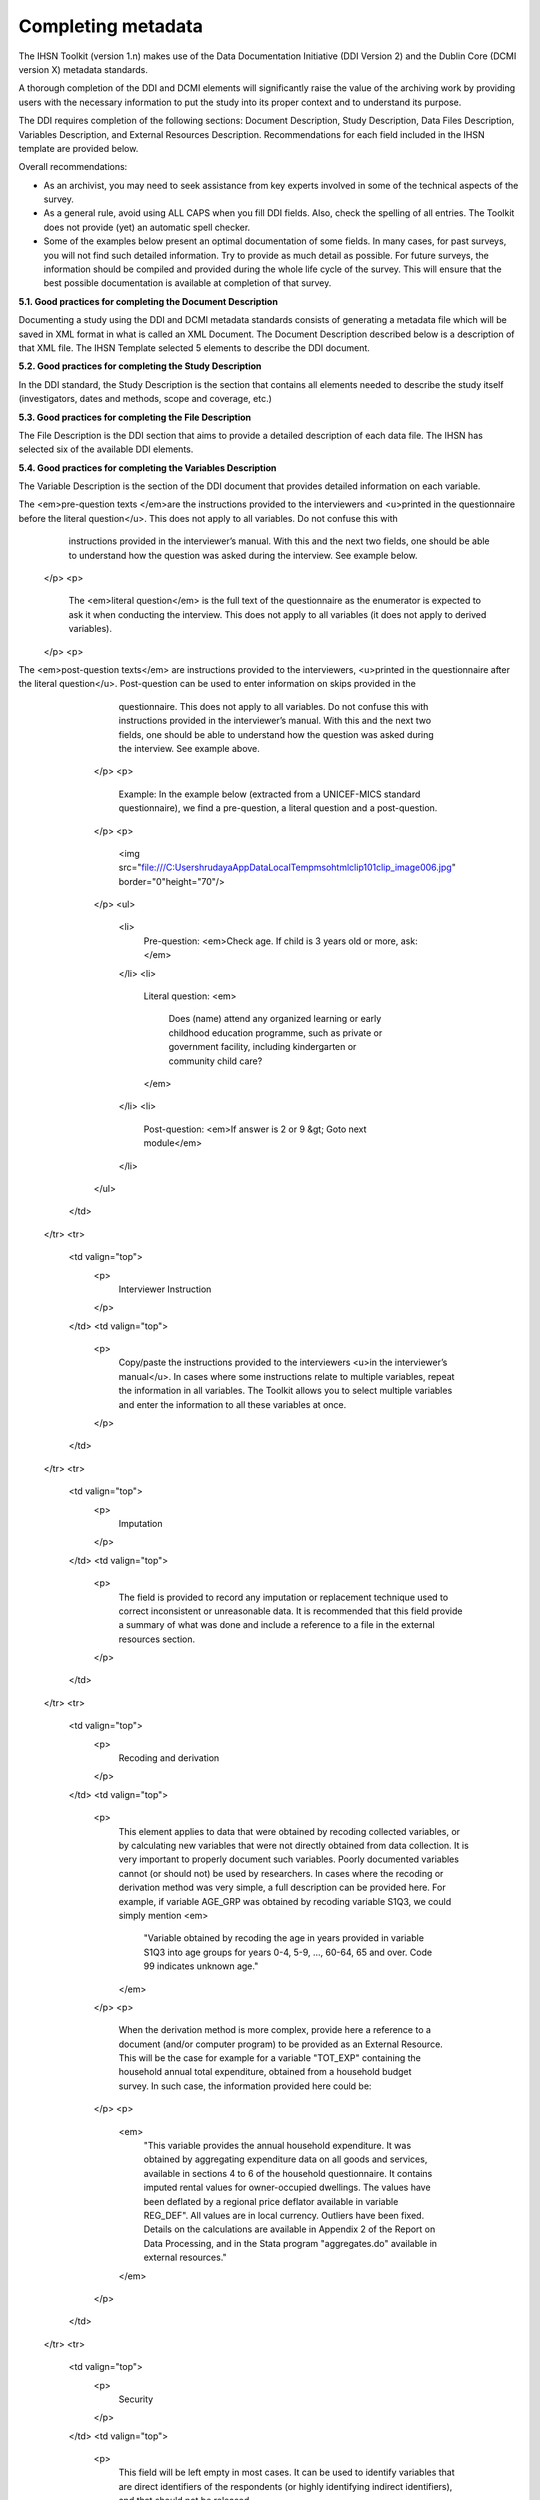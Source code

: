 ================
Completing metadata
================

The IHSN Toolkit (version 1.n) makes use of the Data Documentation Initiative (DDI Version 2) and the Dublin Core (DCMI version X) metadata standards. 

A thorough completion of the DDI and DCMI elements will significantly raise the value of the archiving work by providing users with the necessary information to put the study into its proper context and to understand its purpose. 

The DDI requires completion of the following sections: Document Description, Study Description, Data Files Description, Variables Description, and External Resources Description. Recommendations for each field included in the IHSN template are provided below. 

.. image:: images/recommend.png

Overall recommendations:

*	As an archivist, you may need to seek assistance from key experts involved in some of the technical aspects of the survey. 
*	As a general rule, avoid using ALL CAPS when you fill DDI fields. Also, check the spelling of all entries. The Toolkit does not provide (yet) an automatic spell checker.
*	Some of the examples below present an optimal documentation of some fields. In many cases, for past surveys, you will not find such detailed information. Try to provide as much detail as possible. For future surveys, the information should be compiled and provided during the whole life cycle of the survey. This will ensure that the best possible documentation is available at completion of that survey.

**5.1.	Good practices for completing the Document Description**

Documenting a study using the DDI and DCMI metadata standards consists of generating a metadata file which will be saved in XML format in what is called an XML Document. The Document Description described below is a description of that XML file. The IHSN Template selected 5 elements to describe the DDI document.


.. raw:: html
	

	<table border="1" cellpadding="0" cellspacing="0">
	    <tbody>
		<tr>
		    <td valign="top">
			<p>
			    Study Title
			</p>
		    </td>
		    <td valign="top">
			<p>
			    The title is the official name of the survey as it is stated on the questionnaire or as it appears in the design documents. The following
			    items should be noted:
			</p>
			<ul>
			<li>Include the reference year(s) of the survey in the title.</li>
			<li>Do not include the abbreviation of the survey name in the title.</li>
			<li>As the survey title is a proper noun, the first letter of each word should be capitalized (except for prepositions or other conjunctions).</li>
			<li>Including the country name in the title is optional.</li>
			</ul>
			<p>
			    Examples: <em> National Household Budget Survey 2002-2003</em>
			</p>
			<p>
			    <em> Popstan Multiple Indicator Cluster Survey 2002</em>
			</p>
		    </td>
		</tr>
		<tr>
		    <td valign="top">
			<p>
			    Metadata Producer
			</p>
		    </td>
		    <td valign="top">
			<p>
			    Name of the person(s) or organization(s) who documented the dataset. Use the "role" attribute to distinguish different stages of involvement in the production process.
			</p>
			<p>
			    Example:
			</p>


			
			<table border="1" cellpadding="0" cellspacing="0">
			    <tbody>
			        <tr>
			            <td valign="top">
			                <p>
			                    <em>Name</em>
			                </p>
			            </td>
			            <td valign="top">
			                <p>
			                    <em>Role</em>
			                </p>
			            </td>
			        </tr>
			        <tr>
			            <td valign="top">
			                <p>
			                    <em>National Statistics Office (NSO)</em>
			                </p>
			            </td>
			            <td valign="top">
			                <p>
			                    <em>Documentation of the study</em>
			                </p>
			            </td>
			        </tr>
			        <tr>
			            <td valign="top">
			                <p>
			                    <em>International Household Survey Network (IHSN) </em>
			                </p>
			            </td>
			            <td valign="top">
			                <p>
			                    <em>Review of the metadata</em>
			                </p>
			            </td>
			        </tr>
			    </tbody>
			</table>
		    </td>
		</tr>
		<tr>
		    <td valign="top">
			<p>
			    Date of Production
			</p>
		    </td>
		    <td valign="top">
			<p>
			    This is the date (in ISO format YYYY-MM-DD) the DDI document was produced (not distributed or archived). This date will be automatically imputed when you save the file.
			</p>
		    </td>
		</tr>
		<tr>
		    <td valign="top">
			<p>
			    DDI Document Version
			</p>
		    </td>
		    <td valign="top">
			<p>
			    Documenting a dataset is not a trivial exercise. Producing "perfect" metadata is probably impossible. It may therefore happen that, having
			    identified errors in a DDI document or having received suggestions for improvement, you decide to modify the Document even after a first
			    version has been disseminated. This element is used to identify and describe the current version of the document. It is good practice to
			    provide a version number (and date), and information on what distinguishes this version from the previous one(s) if relevant.
			</p>
			<p>
			    Example:
			</p>
			<p>
			    <em>Version 1.1 (July 2006). This version is identical to version 1.0, except for the section on Data Appraisal which was updated.</em>
			</p>
		    </td>
		</tr>
		<tr>
		    <td valign="top">
			<p>
			    DDI Document ID Number
			</p>
		    </td>
		    <td valign="top">
			<p>
			    The ID number of a DDI document is a unique number that is used to identify this DDI file. Define and use a consistent scheme to use. Such
			    an ID could be constructed as follows: DDI-country-producer-survey-year where
			</p>
			<ul>
			<li><em>country</em> is the 3-letter ISO country abbreviation</li>
			<li><em>producer</em> is the abbreviation of the producing agency</li>
			<li><em>survey</em> is the survey abbreviation</li>
			<li><em>year</em> is the reference year (or the year the survey started)</li>
			<li>DDI document version number</li>
			<ul>
			<p>
			    Example:
			</p>
			<p>
			    <em>
			        The DDI file related to the Demographic and Health Survey documented by staff from the Uganda Bureau of Statistics in 2005 would have the following ID:
			    </em>
			</p>
			<p>
			    <em>DDI-UGA-UBOS-DHS-2005-v01. </em>
			    <em>If the same survey is documented by a staff from the IHSN, this would be DDI-UGA-IHSN-DHS-205-v01.</em>
			</p>
		    </td>
		</tr>
	    </tbody>
	</table>	



**5.2.	Good practices for completing the Study Description**

In the DDI standard, the Study Description is the section that contains all elements needed to describe the study itself (investigators, dates and methods, scope and coverage, etc.) 

.. raw:: html

		<table border="1" cellpadding="0" cellspacing="0">
		<tbody>
        <tr>
            <td colspan="2" valign="top">
                <p>
                    <strong>Identification</strong>
                </p>
            </td>
        </tr>
        <tr>
            <td valign="top">
                <p>
                    Title
                </p>
            </td>
            <td valign="top">
                <p>
                    The title is the official name of the survey as it is stated on the questionnaire or as it appears in the design documents. The following
                    items should be noted:
                </p>
                <ul>
                    <li>Include the reference year(s) of the survey in the title.</li>
					<li>Do not include the abbreviation of the survey name in the title.</li>
					<li>As the survey title is a proper noun, the first letter of each word should be capitalized (except for prepositions or other conjunctions).</li>
					<li>Including the country name in the title is optional.</li>
                </ul>
                <p>
                    The title will in most cases be identical to the Document Title (see above).
                </p>
                <p>
                    Examples: <em>National Household Budget Survey 2002-2003</em>
                </p>
                <p>
                    <em> Popstan Multiple Indicator Cluster Survey 2002</em>
                </p>
            </td>
        </tr>
        <tr>
            <td valign="top">
                <p>
                    Subtitle
                </p>
            </td>
            <td valign="top">
                <p>
                    Subtitle is optional and rarely used. A subtitle can be used to add information usually associated with a sequential qualifier for a
                    survey.
                </p>
                <p>
                    <em>Example: Title: Welfare Monitoring Survey 2007</em>
                </p>
                <p>
                    <em> Subtitle: Fifth round</em>
                </p>
            </td>
        </tr>
        <tr>
            <td valign="top">
                <p>
                    Abbreviation
                </p>
            </td>
            <td valign="top">
                <p>
                    The abbreviation of a survey is usually the first letter of each word of the titled survey. The survey reference year(s) may be included.
                </p>
                <p>
                    Examples:
                </p>
                <ul>
                    <li>
                        <em>DHS 2000 for "Demographic and Health Survey 2005"</em>
                    </li>
                    <li>
                        <em>HIES 2002-2003 for "Household Income and Expenditure Survey 2003"</em>
                    </li>
                </ul>
            </td>
        </tr>
        <tr>
            <td valign="top">
                <p>
                    Study type
                </p>
            </td>
            <td valign="top">
                <p>
                    The study type or <em>survey type</em> is the broad category defining the survey. This item has a controlled vocabulary (you may customize
                    the IHSN template to adjust this controlled vocabulary if needed).
                </p>
            </td>
        </tr>
        <tr>
            <td valign="top">
                <p>
                    Series information
                </p>
            </td>
            <td valign="top">
                <p>
                    A survey may be repeated at regular intervals (such as an annual labour force survey), or be part of an international survey program (such
                    as the MICS, CWIQ, DHS, LSMS and others). The Series information is a description of this "collection" of surveys. A brief description of
                    the characteristics of the survey, including when it started, how many rounds were already implemented, and who is in charge would be
                    provided here. If the survey does not belong to a series, leave this field empty.
                </p>
                <p>
                    <em> </em>
                </p>
                <p>
                    Example:
                </p>
                <p>
                    <em>
                        The Multiple Indicator Cluster Survey, Round 3 (MICS3) is the third round of MICS surveys, previously conducted around 1995 (MICS1) and
                        2000 (MICS2). MICS surveys are designed by UNICEF, and implemented by national agencies in participating countries. MICS was designed
                        to monitor various indicators identified at the World Summit for Children and the Millennium Development Goals.
                        <br/>
                        Many questions and indicators in MICS3 are consistent and compatible with the prior round of MICS (MICS2) but less so with MICS1,
                        although there have been a number of changes in definition of indicators between rounds.
                    </em>
                </p>
                <p>
                    <em>Round 1 covered X countries, round 2 covered Y countries, and Round Z covered N countries. </em>
                </p>
            </td>
        </tr>
        <tr>
            <td valign="top">
                <p>
                    Translated title
                </p>
            </td>
            <td valign="top">
                <p>
                    In countries with more than one official language, a translation of the title may be provided. Likewise, the translated title may simply be
                    a translation into English from a country’s own language. Special characters should be properly displayed (such as accents and other stress
                    marks or different alphabets).
                </p>
            </td>
        </tr>
        <tr>
            <td valign="top">
                <p>
                    ID Number
                </p>
                <p>
                    <em> </em>
                </p>
            </td>
            <td valign="top">
                <p>
                    The ID number of a dataset is a unique number that is used to identify a particular survey. Define and use a consistent scheme to use. Such
                    an ID could be constructed as follows: country-producer-survey-year-version where
                </p>
                <ul>
                    <li><em>country</em> is the 3-letter ISO country abbreviation</li>
					<li><em>producer</em> is the abbreviation of the producing agency</li>
					<li><em>survey</em> is the survey abbreviation</li>
					<li><em>year</em> is the reference year (or the year the survey started)</li>
					<li><em>version</em> is the number dataset version number (see Version Description below)</li>
                </ul>
                <p>
                    Example:
                </p>
                <p>
                    <em>The Demographic and Health Survey implemented by the Uganda Bureau of Statistics in 2005 could have the following ID: </em>
                </p>
                <p>
                    <em>UGA-UBOS-DHS-2005-v01. </em>
                </p>
            </td>
        </tr>
        <tr>
            <td colspan="2" valign="top">
                <p>
                    <strong>Version</strong>
                </p>
            </td>
        </tr>
        <tr>
            <td valign="top">
                <p>
                    Description
                </p>
            </td>
            <td valign="top">
                <p>
                    The version description should contain a version number followed by a version label. The version number should follow a standard convention
                    to be adopted by the institute. We recommend that larger series be defined by a number to the left of a decimal and iterations of the same
                    series by a sequential number that identifies the release. Larger series will typically include (0) the raw, unedited dataset; (1) the
                    edited dataset, non anonymized, for internal use at the data producing agency; and (2) the edited dataset, prepared for dissemination to
                    secondary users (possibly anonymized).
                </p>
                <p>
                    Examples:
                </p>
                <ul>
                    <li>
                        <em>v0.1: Basic raw data, obtained from data entry (before editing).</em>
                    </li>
                    <li>
                        <em>v1.2: Edited data, second version, for internal use only.</em>
                    </li>
                    <li>
                        <em>v2.1: Edited, anonymous dataset for public distribution.</em>
                    </li>
                </ul>
                <p>
                    A brief description of the version should follow the numerical identification.
                </p>
            </td>
        </tr>
        <tr>
            <td valign="top">
                <p>
                    Production date
                </p>
            </td>
            <td valign="top">
                <p>
                    This is the date in ISO format (yyyy-mm-dd) of actual and final production of the data. Production dates of all versions should be
                    carefully tracked. Provide at least the month and year. Use the calendar icon in the Metadata editor to assure that the date selected is in
                    compliance with the ISO format.
                </p>
            </td>
        </tr>
        <tr>
            <td valign="top">
                <p>
                    Notes
                </p>
            </td>
            <td valign="top">
                <p>
                    Version notes should provide a brief report on the changes made through the versioning process. The note should indicate how this version
                    differs from other versions of the same dataset.
                </p>
            </td>
        </tr>
        <tr>
            <td colspan="2" valign="top">
                <p>
                    <strong>Overview</strong>
                </p>
            </td>
        </tr>
        <tr>
            <td valign="top">
                <p>
                    Abstract
                </p>
            </td>
            <td valign="top">
                <p>
                    The abstract should provide a clear summary of the purposes, objectives and content of the survey. It should be written by a researcher or
                    survey statistician aware of the survey.
                </p>
            </td>
        </tr>
        <tr>
            <td valign="top">
                <p>
                    Kind of data
                </p>
            </td>
            <td valign="top">
                <p>
                    This field is a broad classification of the data and it is associated with a drop down box providing controlled vocabulary. That controlled
                    vocabulary includes 9 items but is not limited to them.
                </p>
            </td>
        </tr>
        <tr>
            <td valign="top">
                <p>
                    Unit of analysis
                </p>
            </td>
            <td valign="top">
                <p>
                    A survey could have various units of analysis. These are fairly standard and are usually:
                </p>
                <ul>
                    <li>Household (household survey, census)</li>
					<li>Person (household survey, census)</li>
					<li>Enterprise (enterprise survey)</li>
					<li>Commodity (household survey, price survey)</li>
					<li>Plots of land (agricultural survey)</li>
                </ul>
            </td>
        </tr>
        <tr>
            <td colspan="2" valign="top">
                <p>
                    <strong>Scope</strong>
                </p>
            </td>
        </tr>
        <tr>
            <td valign="top">
                <p>
                    Description of scope
                </p>
            </td>
            <td valign="top">
                <p>
                    The scope is a description of the themes covered by the survey. It can be viewed as a summary of the modules that are included in the
                    questionnaire. The scope does not deal with geographic coverage.
                </p>
                <p>
                    Example:
                </p>
                <p>
                    <em>The scope of the Multiple Indicator Cluster Survey includes:</em>
                </p>
                <ul>
                    <li>
                        <em>
                            HOUSEHOLD: Household characteristics, household listing, orphaned and vulnerable children, education, child labour, water and
                            sanitation, household use of insecticide treated mosquito nets, and salt iodization, with optional modules for child discipline,
                            child disability, maternal mortality and security of tenure and durability of housing.
                        </em>
                    </li>
                    <li>
                        <em>
                            WOMEN: Women's characteristics, child mortality, tetanus toxoid, maternal and newborn health, marriage, polygyny, female genital
                            cutting, contraception, and HIV/AIDS knowledge, with optional modules for unmet need, domestic violence, and sexual behavior.
                        </em>
                    </li>
                    <li>
                        <em>
                            CHILDREN: Children's characteristics, birth registration and early learning, vitamin A, breastfeeding, care of illness, malaria,
                            immunization, and anthropometry, with an optional module for child development.
                        </em>
                    </li>
                </ul>
            </td>
        </tr>
        <tr>
            <td valign="top">
                <p>
                    Topic classifications
                </p>
            </td>
            <td valign="top">
                <p>
                    A topic classification facilitates referencing and searches in electronic survey catalogs. Topics should be selected from a standard
                    thesaurus, preferably an international, multilingual thesaurus. The IHSN recommends the use of the thesaurus used by the Council of
                    European Social Science Data Archives (CESSDA). The CESSDA thesaurus has been introduced as a controlled vocabulary in the IHSN Study
                    Template version 1.3 (available at <a href="http://www.surveynetwork.org/toolkit">www.surveynetwork.org/toolkit</a>).
                </p>
            </td>
        </tr>
        <tr>
            <td valign="top">
                <p>
                    Keywords
                </p>
                <p>
                    <em> </em>
                </p>
            </td>
            <td valign="top">
                <p>
                    Keywords summarize the content or subject matter of the survey. As topic classifications, these are used to facilitate referencing and
                    searches in electronic survey catalogs. Keywords should be selected from a standard thesaurus, preferably an international, multilingual
                    thesaurus. Entering a list of keywords is tedious. This option is provided for advanced users only.
                </p>
            </td>
        </tr>
        <tr>
            <td colspan="2" valign="top">
                <p>
                    <strong>Coverage</strong>
                </p>
            </td>
        </tr>
        <tr>
            <td valign="top">
                <p>
                    Country
                </p>
                <p>
                    <em> </em>
                </p>
            </td>
            <td valign="top">
                <p>
                    Enter the country name, even in cases where the survey did not cover the entire country. In the field "Abbreviation", we recommend that you
                    enter the 3-letter ISO code of the country. If the dataset you document covers more than one country, enter all in separate rows.
                </p>
            </td>
        </tr>
        <tr>
            <td valign="top">
                <p>
                    Geographic coverage
                </p>
            </td>
            <td valign="top">
                <p>
                    This filed aims at describing at what geographic level the data are representative. Typical entries will be "National coverage", "Urban (or rural) areas only", "state of...", "Capital city" etc.
                </p>
                <p>
                    Note that we do not describe here where the data was collected. For example, as sample survey could be declared as "national coverage" even
                    in cases where some districts where not included in the sample, as long as the sampling strategy was such that the representativity is
                    national.
                </p>
            </td>
        </tr>
        <tr>
            <td valign="top">
                <p>
                    Universe
                </p>
            </td>
            <td valign="top">
                <p>
                    We are interested here in the survey universe (not the universe of particular sections of the questionnaires or variables), i.e. in the
                    identification of the population of interest in the survey. The universe will rarely be the entire population of the country. Sample
                    household surveys, for example, usually do not cover homeless, nomads, diplomats, community households. Population censuses do not cover
                    diplomats. Try to provide the most detailed information possible on the population covered by the survey/census.
                </p>
                <p>
                    Example:
                </p>
                <p>
                    <em>
                        The survey covered all de jure household members (usual residents), all women aged 15-49 years resident in the household, and all
                        children aged 0-4 years (under age 5) resident in the household.
                    </em>
                </p>
            </td>
        </tr>
		</tbody>
		</table>


.. raw:: html
		
		<table border="1" cellpadding="0" cellspacing="0">
    	<tbody>
        <tr>
            <td colspan="2" valign="top">
                <p>
                    <strong>Producers and Sponsors</strong>
                </p>
            </td>
        </tr>
        <tr>
            <td valign="top">
                <p>
                    Primary investigator
                </p>
            </td>
            <td valign="top">
                <p>
                    The primary investigator will in most cases be an institution, but could also be an individual in the case of small-scale academic surveys.
                    The two fields to be completed are the Name and the Affiliation fields. Generally, in a survey, the Primary Investigator will be the
                    institution implementing the survey. If various institutions have been equally involved as main investigators, then all should be
                    mentioned. This only includes the agencies responsible for the implementation of the survey, not its funding or technical assistance. The
                    order in which they are listed is discretionary. It can be alphabetic or by significance of contribution. Individual persons can also be
                    mentioned. If persons are mentioned use the appropriate format of Surname, First name.
                </p>
            </td>
        </tr>
        <tr>
            <td valign="top">
                <p>
                    Other producers
                </p>
            </td>
            <td valign="top">
                <p>
                    This field is provided to list other interested parties and persons that have played a significant but not the leading technical role in
                    implementing and producing the data. The specific fields to be competed are: Name of the organization, Abbreviation, Affiliation and Role.
                    If any of the fields are not applicable these can be left blank. The abbreviations should be the official abbreviation of the organization.
                    The role should be a short and succinct phrase or description on the specific assistance provided by the organization in order to produce
                    the data. The roles should be standard vocabulary such as:
                </p>
                <ul>
                    <li>[Technical assistance in] questionnaire design</li>
                <li>[Technical assistance in] sampling methodology / selection</li>
                <li>[Technical assistance in] data collection</li>
                <li>[Technical assistance in] data processing</li>
                <li>[Technical assistance in] data analysis</li>
                </ul>
                <p>
                    Do not include here the financial sponsors.
                </p>
            </td>
        </tr>
        <tr>
            <td valign="top">
                <p>
                    Funding
                </p>
            </td>
            <td valign="top">
                <p>
                    List the organizations (national or international) that have contributed, in cash or in kind, to the financing of the survey. The
                    government institution that has provided funding should not be forgotten.
                </p>
            </td>
        </tr>
        <tr>
            <td valign="top">
                <p>
                    Other acknowledgements
                </p>
            </td>
            <td valign="top">
                <p>
                    This optional field can be used to acknowledge any other people and institutions that have in some form contributed to the survey.
                </p>
            </td>
        </tr>
        <tr>
            <td colspan="2" valign="top">
                <p>
                    <strong>Sampling</strong>
                </p>
            </td>
        </tr>
        <tr>
            <td valign="top">
                <p>
                    Sampling procedure
                </p>
            </td>
            <td valign="top">
                <p>
                    This field only applies to sample surveys. Information on sampling procedure is crucial (although not applicable for censuses and administrative datasets). This section should include summary information that includes though is not limited to:
                </p>
                <ul>
                    <li>Sample size</li>
					<li>Selection process (e.g., probability proportional to size or over sampling)</li>
					<li>Stratification (implicit and explicit)</li>
					<li>Stages of sample selection</li>
					<li>Design omissions in the sample</li>
					<li>Level of representation</li>
					<li>Strategy for absent respondents/not found/refusals (replacement or not)</li>
					<li>Sample frame used, and listing exercise conducted to update it</li>
                </ul>
                <p>
                    It is useful also to indicate here what variables in the data files identify the various levels of stratification and the primary sample
                    unit. These are crucial to the data users who want to properly account for the sampling design in their analyses and calculations of
                    sampling errors.
                </p>
                <p>
                    This section accepts only text format; formulae cannot be entered. In most cases, technical documents will exist that describe the sampling
                    strategy in detail. In such cases, include here a reference (title/author/date) to this document, and make sure that the document is
                    provided in the External Resources.
                </p>
                <p>
                    Example:
                </p>
                <p>
                    <em>
                        5000 households were selected for the sample. Of these, 4996 were occupied households and 4811 were successfully interviewed for a
                        response rate of 96.3%. Within these households, 7815 eligible women aged 15-49 were identified for interview, of which 7505 were
                        successfully interviewed (response rate 96.0%), and 3242 children aged 0-4 were identified for whom the mother or caretaker was
                        successfully interviewed for 3167 children (response rate 97.7%). These give overall response rates (household response rate times
                        individual response rate) for the women's interview of 92.5% and for the children's interview of 94.1%.
                    </em>
                </p>
            </td>
        </tr>
        <tr>
            <td valign="top">
                <p>
                    Deviation from sample design
                </p>
            </td>
            <td valign="top">
                <p>
                    This field only applies to sample surveys.
                </p>
                <p>
                    Sometimes the reality of the field requires a deviation from the sampling design (for example due to difficulty to access to zones due to
                    weather problems, political instability, etc). If for any reason, the sample design has deviated, this should be reported here.
                </p>
            </td>
        </tr>
        <tr>
            <td valign="top">
                <p>
                    Response rates
                </p>
            </td>
            <td valign="top">
                <p>
                    Response rate provides that percentage of households (or other sample unit) that participated in the survey based on the original sample
                    size. Omissions may occur due to refusal to participate, impossibility to locate the respondent, or other. Sometimes, a household may be
                    replaced by another by design. Check that the information provided here is consistent with the sample size indicated in the "Sampling
                    procedure field" and the number of records found in the dataset (for example, if the sample design mention a sample of 5,000 households and
                    the data on contain data on 4,500 households, the response rate should not be 100 percent).
                </p>
                <p>
                    Provide if possible the response rates by stratum. If information is available on the causes of non-response (refusal/not found/other),
                    provide this information as well.
                </p>
                <p>
                    This field can also in some cases be used to describe non-responses in population censuses.
                </p>
            </td>
        </tr>
        <tr>
            <td valign="top">
                <p>
                    Weighting
                </p>
            </td>
            <td valign="top">
                <p>
                    This field only applies to sample surveys.
                </p>
                <p>
                    Provide here the list of variables used as weighting coefficient. If more than one variable is a weighting variable, describe how these
                    variables differ from each other and what the purpose of each one of them is.
                </p>
                <p>
                    Example:
                </p>
                <p>
                    <em>Sample weights were calculated for each of the data files.</em>
                </p>
                <p>
                    <em>
                        Sample weights for the household data were computed as the inverse of the probability of selection of the household, computed at the
                        sampling domain level (urban/rural within each region). The household weights were adjusted for non-response at the domain level, and
                        were then normalized by a constant factor so that the total weighted number of households equals the total unweighted number of
                        households. The household weight variable is called HHWEIGHT and is used with the HH data and the HL data.
                    </em>
                </p>
                <p>
                    <em>
                        Sample weights for the women's data used the un-normalized household weights, adjusted for non-response for the women's questionnaire,
                        and were then normalized by a constant factor so that the total weighted number of women's cases equals the total unweighted number of
                        women's cases.
                    </em>
                </p>
                <p>
                    <em>
                        Sample weights for the children's data followed the same approach as the women's and used the un-normalized household weights, adjusted
                        for non-response for the children's questionnaire, and were then normalized by a constant factor so that the total weighted number of
                        children's cases equals the total unweighted number of children's cases.
                    </em>
                </p>
            </td>
        </tr>
        <tr>
            <td colspan="2" valign="top">
                <p>
                    <strong>Data Collection</strong>
                </p>
            </td>
        </tr>
        <tr>
            <td valign="top">
                <p>
                    Dates of data collection
                </p>
                <p>
                    <em> </em>
                </p>
            </td>
            <td valign="top">
                <p>
                    Enter the dates (at least month and year) of the start and end of the data collection. They should be in the standard ISO format of
                    YYYY-MM-DD.
                </p>
                <p>
                    In some cases, data collection for a same survey can be conducted in waves. In such case, you should enter the start and end date of each
                    wave separately, and identify each wave in the "cycle" field.
                </p>
            </td>
        </tr>
    	</tbody>
		</table>

.. raw:: html

		<table border="1" cellpadding="0" cellspacing="0">
		<tbody>
        <tr>
            <td valign="top">
                <p>
                    Time period
                </p>
            </td>
            <td valign="top">
                <p>
                    This field will usually be left empty. Time period differs from the dates of collection as they represent the period for which the data
                    collected are applicable or relevant.
                </p>
            </td>
        </tr>
        <tr>
            <td valign="top">
                <p>
                    Mode of data collection
                </p>
            </td>
            <td valign="top">
                <p>
                    The mode of data collection is the manner in which the interview was conducted or information was gathered. This field is a controlled
                    vocabulary field. Use the drop-down button in the Toolkit to select one option. In most cases, the response will be "face to face
                    interview". But for some specific kinds of datasets, such as for example data on rain falls, the response will be different.
                </p>
            </td>
        </tr>
        <tr>
            <td valign="top">
                <p>
                    Notes on data collection
                </p>
            </td>
            <td valign="top">
                <p>
                    This element is provided in order to document any specific observations, occurrences or events during data collection. Consider stating such items like:
                </p>
                <ul>
                    <li>Was a training of enumerators held? (elaborate)</li>
					<li>Any events that could have a bearing on the data quality?</li>
					<li>How long did an interview take on average?</li>
					<li>Was there a process of negotiation between households, the community and the implementing agency?</li>
					<li>Are anecdotal events recorded?</li>
					<li>Have the field teams contributed by supplying information on issues and occurrences during data collection?</li>
					<li>In what language was the interview conducted?</li>
					<li>Was a pilot survey conducted?</li>
					<li>Were there any corrective actions taken by management when problems occurred in the field?</li>
                </ul>
                <p>
                    Example:
                </p>
                <p>
                    <em>
                        The pre-test for the survey took place from August 15, 2006 - August 25, 2006 and included 14 interviewers who would later become
                        supervisors for the main survey.
                    </em>
                </p>
                <p>
                    <em>
                        Each interviewing team comprised of 3-4 female interviewers (no male interviewers were used due to the sensitivity of the subject
                        matter), together with a field editor and a supervisor and a driver. A total of 52 interviewers, 14 supervisors and 14 field editors
                        were used. Data collection took place over a period of about 6 weeks from September 2, 2006 until October 17, 2006. Interviewing took
                        place everyday throughout the fieldwork period, although interviewing teams were permitted to take one day off per week.
                    </em>
                </p>
                <p>
                    <em>
                        Interviews averaged 35 minutes for the household questionnaire (excluding salt testing), 23 minutes for the women's questionnaire, and
                        27 for the under five children's questionnaire (excluding the anthropometry). Interviews were conducted primarily in English and
                        Mumbo-jumbo, but occasionally used local translation in double-Dutch, when the respondent did not speak English or Mumbo-jumbo.
                    </em>
                </p>
                <p>
                    <em>
                        Six staff members of GenCenStat provided overall fieldwork coordination and supervision. The overall field coordinator was Mrs. Doe.
                    </em>
                </p>
            </td>
        </tr>
        <tr>
            <td colspan="2" valign="top">
                <p>
                    <strong>Data Processing</strong>
                </p>
            </td>
        </tr>
        <tr>
            <td valign="top">
                <p>
                    Questionnaires
                </p>
            </td>
            <td valign="top">
                <p>
                    This element is provided to describe the questionnaire(s) used for the data collection. The following should be mentioned:
                </p>
                <ul type="disc">
                    <li>
                        List of questionnaires and short description of each (all questionnaires must be provided as External Resources)
                    </li>
                    <li>
                        In what language were the questionnaires published?
                    </li>
                    <li>
                        Information on the questionnaire design process (based on a previous questionnaire, based on a standard model questionnaire, review by
                        stakeholders). If a document was compiled that contains the comments provided by the stakeholders on the draft questionnaire, or a
                        report prepared on the questionnaire testing, a reference to these documents should be provided here and the documents should be
                        provided as External Resources.
                    </li>
                </ul>
                <p>
                    Example
                </p>
                <p>
                    <em>
                        The questionnaires for the Generic MICS were structured questionnaires based on the MICS3 Model Questionnaire with some modifications
                        and additions. A household questionnaire was administered in each household, which collected various information on household members
                        including sex, age, relationship, and orphanhood status. The household questionnaire includes household characteristics, support to
                        orphaned and vulnerable children, education, child labour, water and sanitation, household use of insecticide treated mosquito nets,
                        and salt iodization, with optional modules for child discipline, child disability, maternal mortality and security of tenure and
                        durability of housing.
                    </em>
                </p>
                <p>
                    <em>
                        In addition to a household questionnaire, questionnaires were administered in each household for women age 15-49 and children under age
                        five. For children, the questionnaire was administered to the mother or caretaker of the child.
                    </em>
                </p>
                <p>
                    <em>
                        The women's questionnaire include women's characteristics, child mortality, tetanus toxoid, maternal and newborn health, marriage,
                        polygyny, female genital cutting, contraception, and HIV/AIDS knowledge, with optional modules for unmet need, domestic violence, and
                        sexual behavior.
                    </em>
                </p>
                <p>
                    <em>
                        The children's questionnaire includes children's characteristics, birth registration and early learning, vitamin A, breastfeeding, care
                        of illness, malaria, immunization, and anthropometry, with an optional module for child development.
                    </em>
                </p>
                <p>
                    <em>
                        The questionnaires were developed in English from the MICS3 Model Questionnaires, and were translated into Mumbo-jumbo. After an
                        initial review the questionnaires were translated back into English by an independent translator with no prior knowledge of the survey.
                        The back translation from the Mumbo-jumbo version was independently reviewed and compared to the English original. Differences in
                        translation were reviewed and resolved in collaboration with the original translators.
                    </em>
                </p>
                <p>
                    <em>The English and Mumbo-jumbo questionnaires were both piloted as part of the survey pretest.</em>
                </p>
                <p>
                    <em>All questionnaires and modules are provided as external resources.</em>
                </p>
            </td>
        </tr>
        <tr>
            <td valign="top">
                <p>
                    Data collectors
                </p>
            </td>
            <td valign="top">
                <p>
                    This element is provided in order to record information regarding the persons and/or agencies that took charge of the data collection. This
                    element includes 3 fields: Name, Abbreviation and the Affiliation. In most cases, we will record here the name of the agency, not the name
                    of interviewers. Only in the case of very small-scale surveys, with a very limited number of interviewers, the name of person will be
                    included as well. The field Affiliation is optional and not relevant in all cases.
                </p>
                <p>
                    Example:
                </p>
                <p>
                    <em>Name: Central Statistics Office</em>
                </p>
                <p>
                    <em>Abbreviation: CSO</em>
                </p>
                <p>
                    <em> Affiliation: Ministry of Planning </em>
                </p>
            </td>
        </tr>
        <tr>
            <td valign="top">
                <p>
                    Supervision
                </p>
            </td>
            <td valign="top">
                <p>
                    This element will provide information on the oversight of the data collection. The following should be considered:
                </p>
                <ul>
                    <li>Were the enumerators organized in teams that included a controller and a supervisor? With how many controllers/supervisors per interviewer?</li>
                <li>What were the main roles of the controllers/supervisors?</li>
                <li>Were there visits to the field by upper management? How often?</li>
                </ul>
                <p>
                    Example:
                </p>
                <p>
                    <em>
                        Interviewing was conducted by teams of interviewers. Each interviewing team comprised of 3-4 female interviewers, a field editor and a
                        supervisor, and a driver. Each team used a 4 wheel drive vehicle to travel from cluster to cluster (and where necessary within
                        cluster).
                    </em>
                </p>
                <p>
                    <em>
                        The role of the supervisor was to coordinator field data collection activities, including management of the field teams, supplies and
                        equipment, finances, maps and listings, coordinate with local authorities concerning the survey plan and make arrangements for
                        accommodation and travel. Additionally, the field supervisor assigned the work to the interviewers, spot checked work, maintained field
                        control documents, and sent completed questionnaires and progress reports to the central office.
                    </em>
                </p>
                <p>
                    <em>
                        The field editor was responsible for reviewing each questionnaire at the end of the day, checking for missed questions, skip errors,
                        fields incorrectly completed, and checking for inconsistencies in the data. The field editor also observed interviews and conducted
                        review sessions with interviewers.
                    </em>
                </p>
                <p>
                    <em>
                        Responsibilities of the supervisors and field editors are described in the Instructions for Supervisors and Field Editors, together
                        with the different field controls that were in place to control the quality of the fieldwork.
                    </em>
                </p>
                <p>
                    <em>
                        Field visits were also made by a team of central staff on a periodic basis during fieldwork. The senior staff of GenCenStat also made 3
                        visits to field teams to provide support and to review progress.
                    </em>
                </p>
            </td>
        </tr>
        <tr>
            <td colspan="2" valign="top">
                <p>
                    <strong>Data Processing</strong>
                </p>
            </td>
        </tr>
        <tr>
            <td valign="top">
                <p>
                    Data editing
                </p>
            </td>
            <td valign="top">
                <p>
                    The data editing should contain information on how the data was treated or controlled for in terms of consistency and coherence. This item
                    does not concern the data entry phase but only the editing of data whether manual or automatic.
                </p>
                <p>
                    · Was a hot deck or a cold deck technique used to edit the data?
                </p>
                <p>
                    · Were corrections made automatically (by program), or by visual control of the questionnaire?
                </p>
                <ul>
                    <li>
                        What software was used?
                    </li>
                </ul>
                <p>
                    If materials are available (specifications for data editing, report on data editing, programs used for data editing), they should be listed
                    here and provided as external resources.
                </p>
                <p>
                    Example:
                </p>
                <p>
                    <em>Data editing took place at a number of stages throughout the processing, including:</em>
                </p>
                <ul>
                    <li>Office editing and coding</li>
					<li>During data entry</li>
					<li>Structure checking and completeness</li>
					<li>Secondary editing</li>
					<li>Structural checking of SPSS data files</li>
                </ul>
                <p>
                    <em>
                        Detailed documentation of the editing of data can be found in the "Data processing guidelines" document provided as an external
                        resource.
                    </em>
                </p>
            </td>
        </tr>
        <tr>
            <td valign="top">
                <p>
                    Other processing
                </p>
            </td>
            <td valign="top">
                <p>
                    Use this field to provide as much information as possible on the data entry design. This includes such details as:
                </p>
                <ul>
                    <li>Mode of data entry (manual or by scanning, in the field/in regions/at headquarters)
                <li>Computer architecture (laptop computers in the field, desktop computers, scanners, PDA, other; indicate the number of computers used)
                
                <ul>
                    <li>
                        Software used
                    </li>
                    <li>
                        Use (and rate) of double data entry
                    </li>
                </ul>
                <li>Average productivity of data entry operators; number of data entry operators involved and their work schedule
              <ul>
                <p>
                    Information on tabulation and analysis can also be provided here.
                </p>
                <p>
                    All available materials (data entry/tabulation/analysis programs; reports on data entry) should be listed here and provided as external
                    resources.
                </p>
                <p>
                    Example:
                </p>
                <p>
                    <em>
                        Data were processed in clusters, with each cluster being processed as a complete unit through each stage of data processing. Each
                        cluster goes through the following steps:
                    </em>
                </p>
                <ul>
                    <li>Questionnaire reception</li>
					<li>Office editing and coding</li>
					<li>Data entry</li>
					<li>Structure and completeness checking</li>
					<li>Verification entry<</li>
					<li>Comparison of verification data</li>
					<li>Back up of raw data</li>
					<li>Secondary editing</li>
					<li>Edited data back up</li>
					After all clusters are processed, all data is concatenated together and then the following steps are completed for all data files:
					<li>Export to SPSS in 4 files (hh - household, hl - household members, wm - women, ch - children under </li>
					<li>Recoding of variables needed for analysis</li>
					<li>Adding of sample weights</li>
					<li>Calculation of wealth quintiles and merging into data</li>
					<li>Structural checking of SPSS files</li>
					<li>Data quality tabulations</li>
					<li>Production of analysis tabulations<</li>
                </ul>
                <p>
                    <em>
                        Details of each of these steps can be found in the data processing documentation, data editing guidelines, data processing programs in
                        CSPro and SPSS, and tabulation guidelines.
                    </em>
                </p>
                <p>
                    <em>
                        Data entry was conducted by 12 data entry operators in tow shifts, supervised by 2 data entry supervisors, using a total of 7 computers
                        (6 data entry computers plus one supervisors’ computer). All data entry was conducted at the GenCenStat head office using manual data
                        entry. For data entry, CSPro version 2.6.007 was used with a highly structured data entry program, using system controlled approach
                        that controlled entry of each variable. All range checks and skips were controlled by the program and operators could not override
                        these. A limited set of consistency checks were also included in the data entry program. In addition, the calculation of anthropometric
                        Z-scores was also included in the data entry programs for use during analysis. Open-ended responses ("Other" answers) were not entered
                        or coded, except in rare circumstances where the response matched an existing code in the questionnaire.
                    </em>
                </p>
                <p>
                    <em>
                        Structure and completeness checking ensured that all questionnaires for the cluster had been entered, were structurally sound, and that
                        women's and children's questionnaires existed for each eligible woman and child.
                    </em>
                </p>
                <p>
                    <em>
                        100% verification of all variables was performed using independent verification, i.e. double entry of data, with separate comparison of
                        data followed by modification of one or both datasets to correct keying errors by original operators who first keyed the files.
                    </em>
                </p>
                <p>
                    <em>
                        After completion of all processing in CSPro, all individual cluster files were backed up before concatenating data together using the
                        CSPro file concatenate utility.
                    </em>
                </p>
                <p>
                    <em>
                        For tabulation and analysis SPSS versions 10.0 and 14.0 were used. Version 10.0 was originally used for all tabulation programs, except
                        for child mortality. Later version 14.0 was used for child mortality, data quality tabulations and other analysis activities.
                    </em>
                </p>
                <p>
                    <em>
                        After transferring all files to SPSS, certain variables were recoded for use as background characteristics in the tabulation of the
                        data, including grouping age, education, geographic areas as needed for analysis. In the process of recoding ages and dates some random
                        imputation of dates (within calculated constraints) was performed to handle missing or "don't know" ages or dates. Additionally, a
                        wealth (asset) index of household members was calculated using principal components analysis, based on household assets, and both the
                        score and quintiles were included in the datasets for use in tabulations.
                    </em>
                </p>
            </td>
        </tr>
    	</tbody>
		</table>

		<table border="1" cellpadding="0" cellspacing="0">
    	<tbody>
        <tr>
            <td colspan="2" valign="top">
                <p>
                    <strong>Data Appraisal</strong>
                </p>
            </td>
        </tr>
        <tr>
            <td valign="top">
                <p>
                    Estimate of sampling error
                </p>
            </td>
            <td valign="top">
                <p>
                    For sampling surveys, it is good practice to calculate and publish sampling error. This field is used to provide information on these
                    calculations. This includes:
                </p>
                <ul>
                    <li>A list of ratios/indicators for which sampling errors were computed.</li>
					<li>Details regarding the software used for computing the sampling error, and reference to the programs used (to be provided as external resources) as the program used to perform the calculations.</li>
					<li>Reference to the reports or other document where the results can be found (to be provided as external resources).</li>
                </p>
                <p>
                    Example:
                </p>
                <p>
                    <em>
                        Estimates from a sample survey are affected by two types of errors: 1) non-sampling errors and 2) sampling errors. Non-sampling errors
                        are the results of mistakes made in the implementation of data collection and data processing. Numerous efforts were made during
                        implementation of the 2005-2006 MICS to minimize this type of error, however, non-sampling errors are impossible to avoid and difficult
                        to evaluate statistically.
                    </em>
                </p>
                <p>
                    <em>
                        If the sample of respondents had been a simple random sample, it would have been possible to use straightforward formulae for
                        calculating sampling errors. However, the 2005-2006 MICS sample is the result of a multi-stage stratified design, and consequently
                        needs to use more complex formulae. The SPSS complex samples module has been used to calculate sampling errors for the 2005-2006 MICS.
                        This module uses the Taylor linearization method of variance estimation for survey estimates that are means or proportions. This method
                        is documented in the SPSS file CSDescriptives.pdf found under the Help, Algorithms options in SPSS.
                    </em>
                </p>
                <p>
                    <em>
                        Sampling errors have been calculated for a select set of statistics (all of which are proportions due to the limitations of the Taylor
                        linearization method) for the national sample, urban and rural areas, and for each of the five regions. For each statistic, the
                        estimate, its standard error, the coefficient of variation (or relative error -- the ratio between the standard error and the
                        estimate), the design effect, and the square root design effect (DEFT -- the ratio between the standard error using the given sample
                        design and the standard error that would result if a simple random sample had been used), as well as the 95 percent confidence
                        intervals (+/-2 standard errors).
                    </em>
                </p>
                <p>
                    <em>
                        Details of the sampling errors are presented in the sampling errors appendix to the report and in the sampling errors table presented
                        in the external resources.
                    </em>
                </p>
            </td>
        </tr>
        <tr>
            <td valign="top">
                <p>
                    Other forms data appraisal
                </p>
            </td>
            <td valign="top">
                <p>
                    This section can be used to report any other action taken to assess the reliability of the data, or any observations regarding data
                    quality. This item can include:
                </p>
                <ul>
                    <li>For a population census, information on the post enumeration survey (a report should be provided in external resources and mentioned here).
                    <li> For any survey/census, a comparison with data from another source.
                    <li>Etc.</li>
				</ul>
                <p>
                    Example:
                </p>
                <p>
                    <em>A series of data quality tables and graphs are available to review the quality of the data and include the following:</em>
                </p>
                <ul>
                    <li><em>Age distribution of the household population</em></li>
					<li><em>Age distribution of eligible women and interviewed women</em></li>
					<li><em>Age distribution of eligible children and children for whom the mother or caretaker was interviewed</em></li>
					<li><em>Age distribution of children under age 5 by 3 month groups</em></li>
					<li><em>Age and period ratios at boundaries of eligibility</em></li>
					<li><em>Percent of observations with missing information on selected variables</em></li>
					<li><em>Presence of mother in the household and person interviewed for the under 5 questionnaire</em></li>
					<li><em>School attendance by single year age</em></li>
					<li><em>Sex ratio at birth among children ever born, surviving and dead by age of respondent</em></li>
					<li><em>Distribution of women by time since last birth</em></li>
					<li><em>Scatter plot of weight by height, weight by age and height by age</em></li>
					<li><em>Graph of male and female population by single years of age</em></li>
					<li><em>Population pyramid</em></li>
                </ul>
                <p>
                    <em> </em>
                </p>
                <p>
                    <em>
                        The results of each of these data quality tables are shown in the appendix of the final report and are also given in the external
                        resources section.
                    </em>
                </p>
                <p>
                    <em> </em>
                </p>
                <p>
                    <em>
                        The general rule for presentation of missing data in the final report tabulations is that a column is presented for missing data if the
                        percentage of cases with missing data is 1% or more. Cases with missing data on the background characteristics (e.g. education) are
                        included in the tables, but the missing data rows are suppressed and noted at the bottom of the tables in the report (not in the SPSS
                        output, however).
                    </em>
                </p>
            </td>
        </tr>
        <tr>
            <td colspan="2" valign="top">
                <p>
                    <strong>Data Access</strong>
                </p>
            </td>
        </tr>
        <tr>
            <td valign="top">
                <p>
                    Access authority
                </p>
            </td>
            <td valign="top">
                <p>
                    This section is composed of various sections: Name-Affiliation-email-URI. This information provides the contact person or entity to gain authority to access the data. It is advisable to use a generic email contact such as <a href="mailto:data@popstatsoffice.org">data@popstatsoffice.org</a> whenever possible to avoid tying access to a particular individual whose functions may change over time.
                </p>
            </td>
        </tr>
        <tr>
            <td valign="top">
                <p>
                    Confidentiality
                </p>
            </td>
            <td valign="top">
                <p>
                    If the dataset is not anonymized, we may indicate here what Affidavit of Confidentiality must be signed before the data can be accessed.
                    Another option is to include this information in the next element (Access conditions). If there is no confidentiality issue, this field can
                    be left blank.
                </p>
                <p>
                    An example of statement could be the following:
                </p>
                <p>
                    <em>Confidentiality of respondents is guaranteed by Articles N to NN of the National Statistics Act of [date]. </em>
                </p>
                <p>
                    <em>Before being granted access to the dataset, all users have to formally agree: </em>
                </p>
                <p>
                    <em>1. </em>
                    <em>To make no copies of any files or portions of files to which s/he is granted access except those authorized by the </em>
                    <em>data depositor</em>
                    <em>. </em>
                </p>
                <p>
                    <em>2. </em>
                    <em>
                        Not to use any technique in an attempt to learn the identity of any person, establishment, or sampling unit not identified on public
                        use data files.
                    </em>
                </p>
                <p>
                    <em>3. </em>
                    <em>
                        To hold in strictest confidence the identification of any establishment or individual that may be inadvertently revealed in any
                        documents or discussion, or analysis. Such inadvertent identification revealed in her/his analysis will be immediately brought to the
                        attention of the data depositor.
                    </em>
                </p>
                <p>
                    This statement does not replace a more comprehensive data agreement (see Access condition).
                </p>
            </td>
        </tr>
        <tr>
            <td valign="top">
                <p>
                    Access conditions
                </p>
            </td>
            <td valign="top">
                <p>
                    Each dataset should have an "Access policy" attached to it. The IHSN recommends three levels of accessibility:
                </p>
                <ul type="disc">
                    <li>
                        Public use files, accessible to all
                    </li>
                    <li>
                        Licensed datasets, accessible under conditions
                    </li>
                    <li>
                        Datasets only accessible in a data enclave, for the most sensitive and confidential data.
                    </li>
                </ul>
                <p>
                    The IHSN has formulated standard, generic policies and access forms for each one of these three levels (which each country can customize to
                    its specific needs). One of the three policies may be copy/pasted in this field once it has been edited as needed and approved by the
                    appropriate authority. Before you fill this field, a decision has to be made by the management of the data depositor agency. Avoid writing
                    a specific statement for each dataset.
                </p>
                <p>
                    If the access policy is subject to regular changes, you should enter here a URL where the user will find detailed information on access
                    policy which applies to this specific dataset. If the datasets are sold, pricing information should also be provided on a website instead
                    of being entered here.
                </p>
                <p>
                    If the access policy is not subject to regular changes, you may enter more detailed information here. For a public use file for example,
                    you could enter information like:
                </p>
                <p>
                    <em>
                        The dataset has been anonymized and is available as a Public Use Dataset. It is accessible to all for statistical and research purposes
                        only, under the following terms and conditions:
                    </em>
                </p>
                <ul>
                    <li>The data and other materials will not be redistributed or sold to other individuals, institutions, or organizations without the written agreement of the [National Data Archive].
                    <li>The data will be used for statistical and scientific research purposes only. They will be used solely for reporting of aggregated information, and not for investigation of specific individuals or organizations.
                    <li>No attempt will be made to re-identify respondents, and no use will be made of the identity of any person or establishment discovered inadvertently. Any such discovery would immediately be reported to the [National Data Archive].
                    <li>No attempt will be made to produce links among datasets provided by the [National Data Archive], or among data from the [National Data Archive] and other datasets that could identify individuals or organizations.
                    <li>Any books, articles, conference papers, theses, dissertations, reports, or other publications that employ data obtained from the [National Data Archive] will cite the source of data in accordance with the Citation Requirement provided with each dataset.
                    <li>An electronic copy of all reports and publications based on the requested data will be sent to the [National Data Archive]. </em>
					<li>The original collector of the data, the [National Data Archive], and the relevant funding agencies bear no responsibility for use of the data or for interpretations or inferences based upon such uses.
                    </em>
                    
                </li>
            </td>
        </tr>
        <tr>
            <td valign="top">
                <p>
                    Citation requirements
                </p>
            </td>
            <td valign="top">
                <p>
                    Citation requirement is the way that the dataset should be referenced when cited in any publication. Every dataset should have a citation
                    requirement. This will guarantee that the data producer gets proper credit, and that analytical results can be linked to the proper version
                    of the dataset. The Access Policy should explicitly mention the obligation to comply with the citation requirement (in the example above,
                    see item 5). The citation should include at least the primary investigator, the name and abbreviation of the dataset, the reference year,
                    and the version number. Include also a website where the data or information on the data is made available by the official data depositor.
                </p>
                <p>
                    Example:
                </p>
                <p>
                    <em>
                        "National Statistics Office of Popstan, Multiple Indicators Cluster Survey 2000 (MICS 2000), Version 1.1 of the public use dataset
                        (April 2001), provided by the National Data Archive. www.nda_popstan.org"
                    </em>
                </p>
            </td>
        </tr>
        <tr>
            <td colspan="2" valign="top">
                <p>
                    <strong>Disclaimer and Copyright</strong>
                </p>
            </td>
        </tr>
        <tr>
            <td valign="top">
                <p>
                    Disclaimer
                </p>
            </td>
            <td valign="top">
                <p>
                    A disclaimer limits the liability that the Statistics Office has regarding the use of the data. A standard legal statement should be used
                    for all datasets from a same agency. The IHSN recommends the following formulation:
                </p>
                <p>
                    <em>
                        The user of the data acknowledges that the original collector of the data, the authorized distributor of the data, and the relevant
                        funding agency bear no responsibility for use of the data or for interpretations or inferences based upon such uses.
                    </em>
                </p>
            </td>
        </tr>
    	</tbody>
		
.. raw:: html		
		
		</table>
		<table border="1" cellpadding="0" cellspacing="0">
    	<tbody>
        <tr>
            <td colspan="2" valign="top">
                <p>
                    <strong>Contacts</strong>
                </p>
            </td>
        </tr>
        <tr>
            <td valign="top">
                <p>
                    Contact persons
                </p>
            </td>
            <td valign="top">
                <p>
                    Users of the data may need further clarification and information. This section may include the name-affiliation-email-URI of one or
                    multiple contact persons. Avoid putting the name of individuals. The information provided here should be valid for the long term. It is
                    therefore preferable to identify contact persons by a title. The same applies for the email field. Ideally, a "generic" email address
                    should be provided. It is easy to configure a mail server in such a way that all messages sent to the generic email address would be
                    automatically forwarded to some staff members.
                </p>
                <p>
                    Example:
                </p>
                <p>
                    <em>Name: Head, Data Processing Division</em>
                </p>
                <p>
                    <em>Affiliation: National Statistics Office</em>
                </p>
                <p>
                    <em>Email: dataproc@cso.org</em>
                </p>
                <p>
                    <em> </em>
                    <em>URI: </em>
                    <em><a href="http://www.cso.org/databank">www.cso.org/databank</a></em>
                    <em></em>
                </p>
            </td>
        </tr>
		</tbody>
		</table>



**5.3.	Good practices for completing the File Description**

The File Description is the DDI section that aims to provide a detailed description of each data file. The IHSN has selected six of the available DDI elements.

.. raw:: html

		<table align="left" border="1" cellpadding="0" cellspacing="0">
		<tbody>
        <tr>
            <td valign="top">
                <p>
                    Contents
                </p>
            </td>
            <td valign="top">
                <p>
                    A data filename usually provides little information on its content. Provide here a description of this content. This description should
                    clearly distinguish collected variables and derived variables. It is also useful to indicate the availability in the data file of some
                    particular variables such as the weighting coefficients. If the file contains derived variables, it is good practice to refer to the
                    computer program that generated it.
                </p>
                <p>
                    Examples:
                </p>
                <ul>
                    <li>
                        <em>
                            The file contains data related to section 3A of the household survey questionnaire (Education of household members aged 6 to 24
                            years). It also contains the weighting coefficient, and various recoded variables on levels of education.
                        </em>
                    </li>
                    <li>
                        <em>
                            The file contains derived data on household consumption, annualized and aggregated by category of products and services. The file
                            also contains a regional price deflator variable and the household weighting coefficient. The file was generated using a Stata
                            program named "cons_aggregate.do" available in the external resources.
                        </em>
                    </li>
                </ul>
            </td>
        </tr>
        <tr>
            <td valign="top">
                <p>
                    Producer
                </p>
            </td>
            <td valign="top">
                <p>
                    Put the name of the agency that produced the data file. Most data files will have been produced by the survey primary investigator. In some
                    cases however, auxiliary or derived files from other producers may be released with a data set. This may for example include CPI data
                    generated by a different agency, or files containing derived variables generated by a researcher.
                </p>
            </td>
        </tr>
        <tr>
            <td valign="top">
                <p>
                    Version
                </p>
            </td>
            <td valign="top">
                <p>
                    A data file may undergo various changes and modifications. These file specific versions can be tracked in this element. This field will in
                    most cases be left empty. It is more important to fill the field identifying the version of the dataset (see above).
                </p>
            </td>
        </tr>
        <tr>
            <td valign="top">
                <p>
                    Processing Checks
                </p>
            </td>
            <td valign="top">
                <p>
                    Use this element if needed to provide information about the types of checks and operations that have been performed on the data file to
                    make sure that the data are as correct as possible, e.g. consistency checking, wildcode checking, etc. Note that the information included
                    here should be specific to the data file. Information about data processing checks that have been carried out on the data collection
                    (study) as a whole should be provided in the "Data editing" element at the study level.
                </p>
                <p>
                    You may also provide here a reference to an external resource that contains the specifications for the data processing checks (that same
                    information may be provided also in the "Data Editing" filed in the Study Description section).
                </p>
            </td>
        </tr>
        <tr>
            <td valign="top">
                <p>
                    Missing data
                </p>
            </td>
            <td valign="top">
                <p>
                    Missing data can be given certain coding. A common convention is to iterate the number "9" to fill a field. This value needs to be defined
                    as missing in the data set and can be explained in detail in this element.
                </p>
            </td>
        </tr>
        <tr>
            <td valign="top">
                <p>
                    Notes
                </p>
            </td>
            <td valign="top">
                <p>
                    This field, aiming to provide information to the user on items not covered elsewhere, will in most cases be left empty.
                </p>
            </td>
        </tr>
    	</tbody>
	</table>


**5.4.	Good practices for completing the Variables Description**

The Variable Description is the section of the DDI document that provides detailed information on each variable.

.. raw:: html

	<table border="1" cellpadding="0" cellspacing="0">
	    <tbody>
        <tr>
            <td valign="top">
                <p>
                    Variable Names
                </p>
            </td>
            <td valign="top">
                <p>
                    These are the names given to the variables. Ideally, the variable names should be a maximum of 8 characters, and use a logical naming
                    convention (e.g., section (S) and question (Q) numbers to name the question). If the variable names do not follow these principles, DO NOT
                    CHANGE THE VARIABLE NAMES IN THE TOOLKIT, but make recommendations to the data processor for consideration for future surveys.
                </p>
            </td>
        </tr>
        <tr>
            <td valign="top">
                <p>
                    Variable Labels
                </p>
            </td>
            <td valign="top">
                <p>
                    All variables should have a label that
                </p>
                <p>
                    · Provides the item or question number in the original data collection instrument (unless item number serves as the variable name)
                </p>
                <ul>
                    <li>
                        Provides a clear indication of what the variable contains
                    </li>
                </ul>
                <p>
                    · Provides an indication of whether the variable is constructed from other items
                </p>
                <p>
                    Recommendations:
                </p>
                <ul>
                    <li>
                        Do not use ALL CAPS in labels.
                    </li>
                </ul>
                <p>
                    · Make sure that different variables have different labels (avoid duplicate labels). The IHSN Toolkit provides a tool to check availability
                    and unicity of variable labels (see Tools &gt; Validate Variable).
                </p>
                <p>
                    · For expenditure or income: indicating the currency and period of reference is crucial (e.g. "Annual per capita real expenditure in local
                    currency"
                </p>
            </td>
        </tr>
        <tr>
            <td valign="top">
                <p>
                    Width, StartCol, Endcol
                </p>
            </td>
            <td valign="top">
                <p>
                    When you import your data files from Stata or SPSS, the information on StartCol and EndCol will be empty. It is crucial to add this
                    information, in order to allow users to export the data to ASCII fixed format. To do so, use the "Variables &gt; Resequence" command in the
                    Toolkit, for each data file.
                </p>
            </td>
        </tr>
        <tr>
            <td valign="top">
                <p>
                    Categories
                </p>
            </td>
            <td valign="top">
                <p>
                    Variable categories are the lists of codes (and their meaning) that apply to the variable. The Toolkit imports categories and their labels
                    from the source data files (SPSS, Stata).
                </p>
                <p>
                    If necessary, add/edit the codes. Use the Documentation &gt; Create categories from statistics if the source dataset did not include value
                    labels (e,g., when imported from ASCII). Make sure the categories are not hierarchical, and do not include codes for "Missing". The codes
                    for Missing must be specified in the "Missing data" field. If you fail to do that, the summary statistics (mean, standard deviation, etc)
                    will be calculated including the missing code, which will be considered as a valid value.
                </p>
                <p>
                    <img src="file:///C:\Users\hrudaya\AppData\Local\Temp\msohtmlclip1\01\clip_image002.jpg"height="128"/>
                </p>
            </td>
        </tr>
        <tr>
            <td valign="top">
                <p>
                    Data type
                </p>
            </td>
            <td valign="top">
                <p>
                    Four types of variables are recognized by the Toolkit:
                </p>
                <p>
                    · Numeric: <em>Numeric variables are used to store any number, integer or floating point (decimals).</em>
                </p>
                <p>
                    · Fixed string:
                    <em>
                        A fixed string variable has a predefined length (default length is 8 but it can range from 1 to 255 characters in length) which enables
                        the publisher to handle this data type more efficiently.
                    </em>
                </p>
                <p>
                    · Dynamic string: <em>Dynamic string variables can be used to store open-ended questions.</em>
                </p>
                <p>
                    · Date: <em>date variables stored in ISO format (YYYY-MM-DD?—should specify)</em>
                </p>
                <p>
                    The data type is usually properly identified when the data is imported. It is important to avoid the use of string variables when this is not absolutely needed. Such issues must be taken care of before the data is imported in the Toolkit. See the section on "<a href="#_Gathering_and_preparing">Gathering and preparing the dataset</a>" above.
                </p>
            </td>
        </tr>
        <tr>
            <td valign="top">
                <p>
                    Measure
                </p>
            </td>
            <td valign="top">
                <p>
                    The Microdata Management Toolkit will allow you to define the measure of a variable as:
                </p>
                <ul>
                    <li>
                        <em>Nominal</em>
                        : variable with numeric assignations for responses; the number assigned to each response does not have a meaning by itself.
                    </li>
                </ul>
                <p>
                    <em>Example</em>
                    : Variable <em>sex</em>: 1 = Male, 2 = Female (the number does not have a meaning by itself; we could as well have assigned Male = 2 and
                    Female = 1). When variables are nominal, we can produce frequency tables by code, but calculating mean or standard deviation of the codes
                    would not make sense.
                </p>
                <ul>
                    <li>
                        <em>Ordinal</em>
                        : variable with numeric assignations and in a logical sequence. The absolute size of the number, or the difference between two numbers
                        has no meaning. But the sequence of the number matters.
                    </li>
                </ul>
                <p>
                    <em>Example</em>
                    : An example of an ordinal variable would be a variable indicating the level of satisfaction of the respondent, for example on a scale of 1
                    (very unsatisfied) to 5 (very satisfied).
                </p>
                <ul>
                    <li>
                        <em>Scale</em>
                        : continuous variables that have inherent and not categorical value. Examples of such variables include the age of the person, the
                        amount of income or expenditure, etc.
                    </li>
                </ul>
            </td>
        </tr>
        <tr>
            <td valign="top">
                <p>
                    Time variable
                </p>
            </td>
            <td valign="top">
                <p>
                    This is a check-box used to tag and identify variables used to define time.
                </p>
            </td>
        </tr>
        <tr>
            <td valign="top">
                <p>
                    Weight variable
                </p>
            </td>
            <td valign="top">
                <p>
                    This is a check box that is used to tag the weight variable. It is a good practice to include the weight variable with each data file that
                    is being archived. If it is included, the check box should be ticked.
                </p>
            </td>
        </tr>
        <tr>
            <td valign="top">
                <p>
                    Min
                </p>
                <p>
                    Max
                </p>
            </td>
            <td valign="top">
                <p>
                    Allows modifying the minimum value of a variable. For each variable where it makes sense, you should check that the Min and Max values are
                    correct. Remember: if a specific value is used for "Missing", this should not be included in the Min-Max range. For example, if codes 1 and
                    2 are used for Male and Female, and 9 for unknown sex, then the Min will be 1 and the Max will be 2. The code 9 must be listed in the
                    "Missing" codes (see below).
                </p>
            </td>
        </tr>
        <tr>
            <td valign="top">
                <p>
                    Decimals
                </p>
            </td>
            <td valign="top">
                <p>
                    Defines the number of decimal places of a numeric variable type.
                </p>
            </td>
        </tr>
        <tr>
            <td valign="top">
                <p>
                    Implicit decimals
                </p>
            </td>
            <td valign="top">
                <p>
                    This check box is selected only when a fixed ASCII-type file is imported and the data file includes a decimal character. As the decimal
                    character also requires a space in the variable length assignation, it is important to check this box in order to assure proper alignment
                    of the data.
                </p>
            </td>
        </tr>
        <tr>
            <td valign="top">
                <p>
                    Missing data
                </p>
            </td>
            <td valign="top">
                <p>
                    Missing values are those values that are blank in a data file but should have been responses and are within the path or universe of the
                    questionnaire. Missing values should always be coded. Missing values should be differentiated from "not applicable" and zero (0) values.
                </p>
            </td>
        </tr>
        <tr>
            <td valign="top">
                <p>
                    Statistics Options
                </p>
            </td>
            <td valign="top">
                <p>
                    Various options exist for displaying and presenting summary information of the variable to the user or the person browsing the output.
                    Summary statistics are saved in the DDI document and become part of the metadata. It is therefore important to select the appropriate ones.
                </p>
                <ul>
                    <li>For nominal variables you want to be sure that the categories are well defined and that some of the summary statistics are not displayed(such as means and standard deviations.
                <li>For ordinal values, you want to be sure that the categories are displayed if they are required. Not all ordinal values will require a category. In some cases you may want to include some summary statistics such as mean and standard deviation.
                <li>For scale values, you do not want to define categories and you may want to include some summary statistics such as mean and standard deviation.
                </p>
                <p>
                    Make sure you do not include "Frequencies" for variables such as the household identification number or enumeration area. This would
                    produce a useless frequency table, that would considerably increase the size of your DDI file (in general, a very large DDI file–8 to 10Mb
                    or more– indicates such a problem).
                </p>
                <p>
                    Make sure also that you do not include meaningless summary statistics, such as the mean or standard deviation calculated on the codes used
                    for variable SEX.
                </p>
                <p>
                    Notes:
                </p>
                <p>
                    · Summary statistics such as the mean or standard deviation are calculated using all valid values. If special codes are used to indicate
                    missing values, make sure they are declared in the "Missing" section. If not, they will be included in the calculations. For example, if
                    you use code 99999 for indicating missing values in a variable on household expenditure, code 99999 must be listed in the missing section
                    as follows:
                </p>
                <p align="center">
                    <img src="file:///C:\Users\hrudaya\AppData\Local\Temp\msohtmlclip1\01\clip_image004.jpg" border="0"height="56"/>
                </p>
                <p>
                    · If you modify information such as the categories or missing values, you must use the "Documentation &gt; Update Statistics" command in
                    the Toolkit to refresh the summary statistics.
                </p>
            </td>
        </tr>
        <tr>
            <td valign="top">
                <p>
                    Weights
                </p>
            </td>
            <td valign="top">
                <p>
                    The appropriate weight should be attached to the file and selected in this element. The weight should be well labelled.
                </p>
            </td>
        </tr>
        <tr>
            <td valign="top">
                <p>
                    Definition
                </p>
            </td>
            <td valign="top">
                <p>
                    This element provides a space to describe the variable in detail. Not all variables require definition. The following variables should
                    always be defined when available in a questionnaire:
                </p>
                <p>
                    · Household (attach this definition to the "household ID" variable
                </p>
                <p>
                    · Head of household (attach this definition to the variable "relationship to the head"
                </p>
                <ul>
                    <li>
                        Urban/rural
                    </li>
                </ul>
            </td>
        </tr>
        <tr>
            <td valign="top">
                <p>
                    Universe
                </p>
            </td>
            <td valign="top">
                <p>
                    The universe at the variable level reflects skip patterns within-records in a questionnaire. This information can typically be copy/pasted
                    from the survey questionnaire. Try to be as specific as possible. This information is very useful for the analyst.
                </p>
                <p>
                    In many cases, a block of variables will have the same universe (for example, a block of variables on education can all relate to the
                    "Population aged 6 to 24 year). The Toolkit allows you to select multiple variables and enter the universe information to all variables at
                    once.
                </p>
            </td>
        </tr>
        <tr>
            <td valign="top">
                <p>
                    Source of information
                </p>
            </td>
            <td valign="top">
                <p>
                    Enter information regarding who provided the information contained within the variable. In most cases, the source will be "Head of
                    household" or "Household member". But it may also be
                </p>
                <p>
                    - GPS measure (for geographic position)
                </p>
                <p>
                    - Interviewer’s visual observation (for type of dwelling)
                </p>
                <p>
                    - Best informant in community
                </p>
                <p>
                    - Etc.
                </p>
            </td>
        </tr>
        <tr>
            <td valign="top">
                <p>
                    Concepts
                </p>
            </td>
            <td valign="top">
                <p>
                    Greater description on the nature of the variable can be placed in this element. For example this element can provide a clearer definition
                    for certain variables (i.e. a variable that provides information on whether a person is a household member). In the case of household
                    membership, a conceptual definition can be provided.
                </p>
                <p>
                    Example:
                </p>
                <p>
                    <em>
                        A household member is defined as any person who has been resident in the household for six months or more in a given year and takes
                        meals together OR by default the head of household, infants under 6 months, newly wedded couples etc.
                    </em>
                </p>
            </td>
        </tr>
        <tr>
            <td valign="top">
                <p>
                    Pre-question text
                </p>
                <p>
                    Literal question
                </p>
                <p>
                    Post-question text
                </p>
            </td>
            <td valign="top">
                <p>
The <em>pre-question texts </em>are the instructions provided to the interviewers and                    <u>printed in the questionnaire before the literal question</u>. This does not apply to all variables. Do not confuse this with
                    instructions provided in the interviewer’s manual. With this and the next two fields, one should be able to understand how the question was
                    asked during the interview. See example below.
                </p>
                <p>
                    The <em>literal question</em> is the full text of the questionnaire as the enumerator is expected to ask it when conducting the interview.
                    This does not apply to all variables (it does not apply to derived variables).
                </p>
                <p>
The <em>post-question texts</em> are instructions provided to the interviewers,                    <u>printed in the questionnaire after the literal question</u>. Post-question can be used to enter information on skips provided in the
                    questionnaire. This does not apply to all variables. Do not confuse this with instructions provided in the interviewer’s manual. With this
                    and the next two fields, one should be able to understand how the question was asked during the interview. See example above.
                </p>
                <p>
                    Example: In the example below (extracted from a UNICEF-MICS standard questionnaire), we find a pre-question, a literal question and a
                    post-question.
                </p>
                <p>
                    <img src="file:///C:\Users\hrudaya\AppData\Local\Temp\msohtmlclip1\01\clip_image006.jpg" border="0"height="70"/>
                </p>
                <ul>
                    <li>
                        Pre-question: <em>Check age. If child is 3 years old or more, ask:</em>
                    </li>
                    <li>
                        Literal question:
                        <em>
                            Does (name) attend any organized learning or early childhood education programme, such as private or government facility, including
                            kindergarten or community child care?
                        </em>
                    </li>
                    <li>
                        Post-question: <em>If answer is 2 or 9 &gt; Goto next module</em>
                    </li>
                </ul>
            </td>
        </tr>
        <tr>
            <td valign="top">
                <p>
                    Interviewer Instruction
                </p>
            </td>
            <td valign="top">
                <p>
                    Copy/paste the instructions provided to the interviewers <u>in the interviewer’s manual</u>. In cases where some instructions relate to
                    multiple variables, repeat the information in all variables. The Toolkit allows you to select multiple variables and enter the information
                    to all these variables at once.
                </p>
            </td>
        </tr>
        <tr>
            <td valign="top">
                <p>
                    Imputation
                </p>
            </td>
            <td valign="top">
                <p>
                    The field is provided to record any imputation or replacement technique used to correct inconsistent or unreasonable data. It is
                    recommended that this field provide a summary of what was done and include a reference to a file in the external resources section.
                </p>
            </td>
        </tr>
        <tr>
            <td valign="top">
                <p>
                    Recoding and derivation
                </p>
            </td>
            <td valign="top">
                <p>
                    This element applies to data that were obtained by recoding collected variables, or by calculating new variables that were not directly
                    obtained from data collection. It is very important to properly document such variables. Poorly documented variables cannot (or should not)
                    be used by researchers. In cases where the recoding or derivation method was very simple, a full description can be provided here. For
                    example, if variable AGE_GRP was obtained by recoding variable S1Q3, we could simply mention
                    <em>
                        "Variable obtained by recoding the age in years provided in variable S1Q3 into age groups for years 0-4, 5-9, …, 60-64, 65 and over.
                        Code 99 indicates unknown age."
                    </em>
                </p>
                <p>
                    When the derivation method is more complex, provide here a reference to a document (and/or computer program) to be provided as an External
                    Resource. This will be the case for example for a variable "TOT_EXP" containing the household annual total expenditure, obtained from a
                    household budget survey. In such case, the information provided here could be:
                </p>
                <p>
                    <em>
                        "This variable provides the annual household expenditure. It was obtained by aggregating expenditure data on all goods and services,
                        available in sections 4 to 6 of the household questionnaire. It contains imputed rental values for owner-occupied dwellings. The values
                        have been deflated by a regional price deflator available in variable REG_DEF". All values are in local currency. Outliers have been
                        fixed. Details on the calculations are available in Appendix 2 of the Report on Data Processing, and in the Stata program
                        "aggregates.do" available in external resources."
                    </em>
                </p>
            </td>
        </tr>
        <tr>
            <td valign="top">
                <p>
                    Security
                </p>
            </td>
            <td valign="top">
                <p>
                    This field will be left empty in most cases. It can be used to identify variables that are direct identifiers of the respondents (or highly
                    identifying indirect identifiers), and that should not be released.
                </p>
            </td>
        </tr>
        <tr>
            <td valign="top">
                <p>
                    Notes
                </p>
            </td>
            <td valign="top">
                <p>
                    This element is provided in order to record any additional or auxiliary information related to the specific variable.
                </p>
            </td>
        </tr>
   	 </tbody>
	</table>

**5.5.	Good practices for completing the External Resources description**

The External Resources are all materials related to the study others than the data files. They include documents (such as the questionnaires, interviewer’s manuals, reports, etc), programs (data entry, editing, tabulation, and analysis), maps, photos, and others. To document external resources, the IHSN Toolkit uses the Dublin Core metadata standard (which complements the DDI standard).

.. raw:: html

		<table border="1" cellpadding="0" cellspacing="0">
		<tbody>
        <tr>
            <td valign="top">
                <p>
                    Label
                </p>
            </td>
            <td valign="top">
                <p>
                    This is the label that will be used to display a hyper link to the attached document. It can be the title, name, or an abbreviated version
                    of the title.
                </p>
            </td>
        </tr>
        <tr>
            <td valign="top">
                <p>
                    Resource
                </p>
            </td>
            <td valign="top">
                <p>
                    The resource is used to point to the file that will be attached and distributed. The folder where the document is found is a relative path
                    and should be the folder that will be pasted into the **\document path. Once you have pointed to the specified resource make sure you check
                    file access by clicking the folder icon to the right of the entry field.
                </p>
            </td>
        </tr>
        <tr>
            <td valign="top">
                <p>
                    Type
                </p>
            </td>
            <td valign="top">
                <p>
                    This is crucial information. A controlled vocabulary is provided. The selection of the type is important as it determines the way it will
                    be presented or displayed to the user in the final output. The following are the choices:
                </p>
                <ul>
                    <li>Document Administrative: This includes materials such as the survey budget; grant agreement with sponsors; list of staff and interviewers, etc. </li>
					<li>Document Analytical: Documents that present analytical output (academic papers, etc. This does not include the descriptive survey report (see below). </li>
					<li>Document Questionnaire: the actual questionnaire(s) used in the field.</li>
					<li>Document Reference: Any reference documents that are not directly related to the specific dataset, but that provide background information regarding methodology, etc. For international standard surveys, this may for example include the generic guidelines provided by the survey sponsor.</li>
					<li>Document Report: Survey reports, studies and other reports that use the data as the basis for their findings.</li>
					<li>Document Technical: Methodological documents related to survey design, interviewer’s and supervisor’s manuals, editing specifications, data entry operator’s manual, tabulation and analysis plan, etc.</li>
					<li>Document Other: Miscellaneous items</li>
					<li>Audio: audio type files.</li>
					<li>Map: Any cartographic information.</li>
					<li>Photo: Photos can provide good documentary evidence of a survey.</li>
					<li>Program: programs generated during data entry and analysis (data entry, editing, tabulation and analysis). These can be zipped together (include a brief summary report to describe the contents)</li>
					<li>Table: Tabulations such as confidence intervals that may not be included in a general report.</li>
					<li>Video: video type files provided as additional visual information</li>
					<li>Website: Link to related website(s), such as a link to a Redatam server, or to the website of the survey sponsor in the case of	international survey programs like the DHS, LSMS, or MICS).</li>
					<li>Database: any databases related to the survey (e.g., a Devinfo database providing the aggregated results of the survey).</li>
                </p>
            </td>
        </tr>
        <tr>
            <td valign="top">
                <p>
                    Title
                </p>
            </td>
            <td valign="top">
                <p>
                    Full title of the document as it is provided on the cover page.
                </p>
            </td>
        </tr>
        <tr>
            <td valign="top">
                <p>
                    Subtitle
                </p>
            </td>
            <td valign="top">
                <p>
                    Subtitle if relevant.
                </p>
            </td>
        </tr>
        <tr>
            <td valign="top">
                <p>
                    Author(s)
                </p>
            </td>
            <td valign="top">
                <p>
                    Include all authors that are listed on the report.
                </p>
            </td>
        </tr>
        <tr>
            <td valign="top">
                <p>
                    Date
                </p>
            </td>
            <td valign="top">
                <p>
                    Date of the publication of the report or resource (at least month and year). For reports, this is most likely stated on the cover page of
                    the document. For other types of resources, put here the date the resource was produced.
                </p>
            </td>
        </tr>
        <tr>
            <td valign="top">
                <p>
                    Country
                </p>
            </td>
            <td valign="top">
                <p>
                    The country (or countries) that are covered by the associated document.
                </p>
            </td>
        </tr>
        <tr>
            <td valign="top">
                <p>
                    Language
                </p>
            </td>
            <td valign="top">
                <p>
                    Use the Language element to list all languages which appear in a resource. The languages should be selected from the drop-down list, and
                    each language should appear on its own line. The proposed controlled vocabulary is based on ISO 639-3s.
                </p>
            </td>
        </tr>
        <tr>
            <td valign="top">
                <p>
                    Format
                </p>
            </td>
            <td valign="top">
                <p>
                    The file format provides information on the kind of electronic document being provided. This includes: PDF, Word, Excel etc. This is a
                    controlled vocabulary. If the controlled vocabulary does not provide the format you need, type it (or add it in the controlled vocabulary
                    using the Toolkit Template Editor). Providing information on the format will inform the user on the software needed to open the file.
                </p>
            </td>
        </tr>
        <tr>
            <td valign="top">
                <p>
                    ID Number
                </p>
            </td>
            <td valign="top">
                <p>
                    If there is a unique ID number which references the document (such as a Library of Congress number or a World Bank Publication number)
                    include this as the ID Number.
                </p>
            </td>
        </tr>
        <tr>
            <td valign="top">
                <p>
                    Contributor(s)
                </p>
            </td>
            <td valign="top">
                <p>
                    Include the names of all organizations that have been involved or contributed to producing the publication. This included funding sources
                    as well as authoring entities.
                </p>
            </td>
        </tr>
        <tr>
            <td valign="top">
                <p>
                    Publisher(s)
                </p>
            </td>
            <td valign="top">
                <p>
                    Include the official organization(s) accredited with disseminating the report.
                </p>
            </td>
        </tr>
        <tr>
            <td valign="top">
                <p>
                    Rights
                </p>
            </td>
            <td valign="top">
                <p>
                    Some resources are protected by copyrights. Use the Rights element to provide a clear and complete description of the usage rights if
                    relevant.
                </p>
            </td>
        </tr>
        <tr>
            <td valign="top">
                <p>
                    Description
                </p>
            </td>
            <td valign="top">
                <p>
                    A brief description of the resource.
                </p>
            </td>
        </tr>
        <tr>
            <td valign="top">
                <p>
                    Abstract
                </p>
            </td>
            <td valign="top">
                <p>
                    An abstract of the content of the resource.
                </p>
            </td>
        </tr>
        <tr>
            <td valign="top">
                <p>
                    Table of Contents
                </p>
            </td>
            <td valign="top">
                <p>
                    Use the Table of Contents element to list all sections of a report, questionnaire, or other document. When copying a table of contents from
                    another file into a project, pay close attention to the formatting as tabs, indents, and fonts may not be preserved. Because the text
                    cannot be formatted, adopting strategies such as placing chapter titles in capital letters can help keep a table of contents organized.
                    Including page numbers is not crucial.
                </p>
            </td>
        </tr>
        <tr>
            <td valign="top">
                <p>
                    Subjects
                </p>
            </td>
            <td valign="top">
                <p>
                    The key topics discussed in the resource can be listed in the Subjects element. Although the IHSN Resource Template does not include a
                    controlled vocabulary for this element, organizations may opt to modify the template and establish a set list of subjects which all of
                    their projects should use when documenting studies.
                </p>
            </td>
        </tr>
		</tbody>
		</table>

